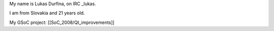 My name is Lukas Durfina, on IRC \_lukas.

I am from Slovakia and 21 years old.

My GSoC project: [[SoC_2008/Qt_improvements]]
